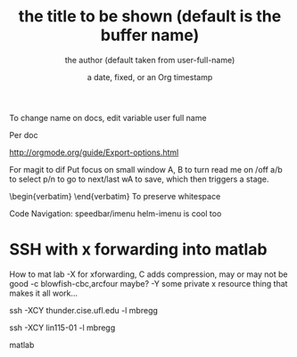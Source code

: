 To change name on docs, edit variable user full name


#+OPTIONS: ^:nil //This option will disable _ to subscript. Useful for writing code documentation where I don't want to use code tags, but want to be able to write, say push_back().

Per doc
  #+TITLE:       the title to be shown (default is the buffer name)
     #+AUTHOR:      the author (default taken from user-full-name)
     #+DATE:        a date, fixed, or an Org timestamp
     #+EMAIL:       his/her email address (default from user-mail-address)
     #+DESCRIPTION: the page description, e.g. for the XHTML meta tag
     #+KEYWORDS:    the page keywords, e.g. for the XHTML meta tag
     #+LANGUAGE:    language for HTML, e.g. ‘en’ (org-export-default-language)
     #+OPTIONS:     H:2 num:t toc:t \n:nil ::t |:t ^:t f:t tex:t ...

http://orgmode.org/guide/Export-options.html


For magit to dif
Put focus on small window
A, B to turn read me on /off
a/b to select
p/n to go to next/last
wA to save, which then triggers a stage.
\begin{verbatim} \end{verbatim} To preserve whitespace

 #+LATEX_HEADER:\usepackage[margin=1.5cm]{geometry}


Code Navigation: speedbar/imenu
helm-imenu is cool too

* SSH with x forwarding into matlab
How to mat lab
-X for xforwarding, C adds compression, may or may not be good
-c blowfish-cbc,arcfour maybe?
-Y some private x resource thing that makes it all work...


ssh -XCY thunder.cise.ufl.edu -l mbregg

ssh -XCY lin115-01 -l mbregg

matlab
